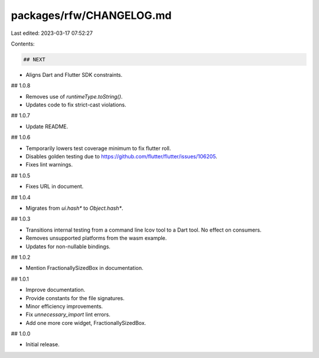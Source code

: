 packages/rfw/CHANGELOG.md
=========================

Last edited: 2023-03-17 07:52:27

Contents:

.. code-block:: md

    ## NEXT

* Aligns Dart and Flutter SDK constraints.

## 1.0.8

* Removes use of `runtimeType.toString()`.
* Updates code to fix strict-cast violations.

## 1.0.7

* Update README.

## 1.0.6

* Temporarily lowers test coverage minimum to fix flutter roll.
* Disables golden testing due to https://github.com/flutter/flutter/issues/106205.
* Fixes lint warnings.

## 1.0.5

* Fixes URL in document.

## 1.0.4

* Migrates from `ui.hash*` to `Object.hash*`.

## 1.0.3

* Transitions internal testing from a command line lcov tool to a
  Dart tool. No effect on consumers.
* Removes unsupported platforms from the wasm example.
* Updates for non-nullable bindings.

## 1.0.2

* Mention FractionallySizedBox in documentation.

## 1.0.1

* Improve documentation.
* Provide constants for the file signatures.
* Minor efficiency improvements.
* Fix `unnecessary_import` lint errors.
* Add one more core widget, FractionallySizedBox.

## 1.0.0

* Initial release.


